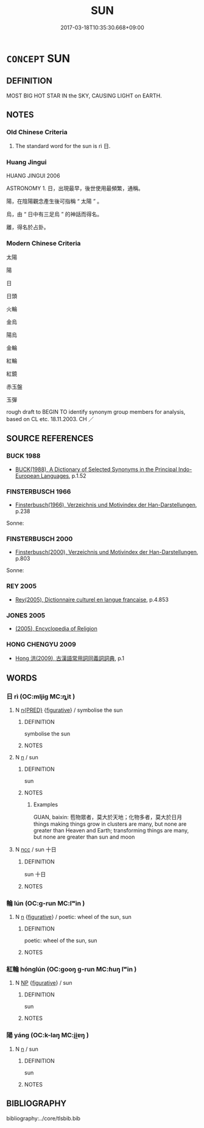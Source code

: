 # -*- mode: mandoku-tls-view -*-
#+TITLE: SUN
#+DATE: 2017-03-18T10:35:30.668+09:00        
#+STARTUP: content
* =CONCEPT= SUN
:PROPERTIES:
:CUSTOM_ID: uuid-f38a0449-f3c5-41fc-bade-e73fc35b743d
:TR_ZH: 太陽
:END:
** DEFINITION

MOST BIG HOT STAR IN the SKY, CAUSING LIGHT on EARTH.

** NOTES

*** Old Chinese Criteria
1. The standard word for the sun is rì 日.

*** Huang Jingui
HUANG JINGUI 2006

ASTRONOMY 1. 日，出現最早，後世使用最頻繁，通稱。

陽，在陰陽觀念產生後可指稱 “ 太陽 ” 。

烏，由 “ 日中有三足烏 ” 的神話而得名。

離，得名於占卦。

*** Modern Chinese Criteria
太陽

陽

日

日頭

火輪

金烏

陽烏

金輪

紅輪

紅鏡

赤玉盤

玉彈

rough draft to BEGIN TO identify synonym group members for analysis, based on CL etc. 18.11.2003. CH ／

** SOURCE REFERENCES
*** BUCK 1988
 - [[cite:BUCK-1988][BUCK(1988), A Dictionary of Selected Synonyms in the Principal Indo-European Languages]], p.1.52

*** FINSTERBUSCH 1966
 - [[cite:FINSTERBUSCH-1966][Finsterbusch(1966), Verzeichnis und Motivindex der Han-Darstellungen]], p.238


Sonne:

*** FINSTERBUSCH 2000
 - [[cite:FINSTERBUSCH-2000][Finsterbusch(2000), Verzeichnis und Motivindex der Han-Darstellungen]], p.803


Sonne:

*** REY 2005
 - [[cite:REY-2005][Rey(2005), Dictionnaire culturel en langue francaise]], p.4.853

*** JONES 2005
 - [[cite:JONES-2005][(2005), Encyclopedia of Religion]]
*** HONG CHENGYU 2009
 - [[cite:HONG-CHENGYU-2009][Hong 洪(2009), 古漢語常用詞同義詞詞典]], p.1

** WORDS
   :PROPERTIES:
   :VISIBILITY: children
   :END:
*** 日 rì (OC:mljiɡ MC:ȵit )
:PROPERTIES:
:CUSTOM_ID: uuid-c9d08995-d273-4e9c-bcaf-ec7b5a9a303f
:Char+: 日(72,0/4) 
:GY_IDS+: uuid-58b18972-d7a6-4d6f-af93-63b7b798f08c
:PY+: rì     
:OC+: mljiɡ     
:MC+: ȵit     
:END: 
**** N [[tls:syn-func::#uuid-ea7b4cf1-fe27-4ed9-afb0-7f7fa9950f84][n{PRED}]] {[[tls:sem-feat::#uuid-2e48851c-928e-40f0-ae0d-2bf3eafeaa17][figurative]]} / symbolise the sun
:PROPERTIES:
:CUSTOM_ID: uuid-09c60e12-b587-4b89-b3bb-8ab5766bfb5a
:END:
****** DEFINITION

symbolise the sun

****** NOTES

**** N [[tls:syn-func::#uuid-8717712d-14a4-4ae2-be7a-6e18e61d929b][n]] / sun
:PROPERTIES:
:CUSTOM_ID: uuid-9eb4dd9f-d76c-4e4d-bead-57ba2accc71c
:WARRING-STATES-CURRENCY: 5
:END:
****** DEFINITION

sun

****** NOTES

******* Examples
GUAN, baixin: 苞物眾者，莫大於天地；化物多者，莫大於日月 things making things grow in clusters are many, but none are greater than Heaven and Earth; transforming things are many, but none are greater than sun and moon

**** N [[tls:syn-func::#uuid-b6da65fd-429f-4245-9f94-a22078cc0512][ncc]] / sun 十日
:PROPERTIES:
:CUSTOM_ID: uuid-99ce9a21-5cd6-471d-a8a4-4524603aab37
:WARRING-STATES-CURRENCY: 5
:END:
****** DEFINITION

sun 十日

****** NOTES

*** 輪 lún (OC:ɡ-run MC:lʷin )
:PROPERTIES:
:CUSTOM_ID: uuid-5fb8bbb0-4939-4104-9269-39b0e87d0921
:Char+: 輪(159,8/15) 
:GY_IDS+: uuid-575bac7c-2ebc-4e00-baec-10f112aae8f5
:PY+: lún     
:OC+: ɡ-run     
:MC+: lʷin     
:END: 
**** N [[tls:syn-func::#uuid-8717712d-14a4-4ae2-be7a-6e18e61d929b][n]] {[[tls:sem-feat::#uuid-2e48851c-928e-40f0-ae0d-2bf3eafeaa17][figurative]]} / poetic: wheel of the sun, sun
:PROPERTIES:
:CUSTOM_ID: uuid-65401698-a25a-4661-8945-9e2a9a013c8d
:END:
****** DEFINITION

poetic: wheel of the sun, sun

****** NOTES

*** 紅輪 hónglún (OC:ɡooŋ ɡ-run MC:ɦuŋ lʷin )
:PROPERTIES:
:CUSTOM_ID: uuid-36a8b372-a8b5-4d7b-a6a9-82112fa35c86
:Char+: 紅(120,3/9) 輪(159,8/15) 
:GY_IDS+: uuid-f66a4fb9-8a31-416c-b3c9-ad583616d7b2 uuid-575bac7c-2ebc-4e00-baec-10f112aae8f5
:PY+: hóng lún    
:OC+: ɡooŋ ɡ-run    
:MC+: ɦuŋ lʷin    
:END: 
**** N [[tls:syn-func::#uuid-a8e89bab-49e1-4426-b230-0ec7887fd8b4][NP]] {[[tls:sem-feat::#uuid-2e48851c-928e-40f0-ae0d-2bf3eafeaa17][figurative]]} / sun
:PROPERTIES:
:CUSTOM_ID: uuid-482441c2-eaca-4537-97fb-b095eff10e11
:END:
****** DEFINITION

sun

****** NOTES

*** 陽 yáng (OC:k-laŋ MC:ji̯ɐŋ )
:PROPERTIES:
:CUSTOM_ID: uuid-a6c5efce-8c72-4ada-870c-62ec68d29a72
:Char+: 陽(170,9/12) 
:GY_IDS+: uuid-42059fc8-74c4-4f7c-97da-47bd441a34e5
:PY+: yáng     
:OC+: k-laŋ     
:MC+: ji̯ɐŋ     
:END: 
**** N [[tls:syn-func::#uuid-8717712d-14a4-4ae2-be7a-6e18e61d929b][n]] / sun
:PROPERTIES:
:CUSTOM_ID: uuid-b2d76e7c-0784-4877-a991-d77a9f224713
:END:
****** DEFINITION

sun

****** NOTES

** BIBLIOGRAPHY
bibliography:../core/tlsbib.bib
